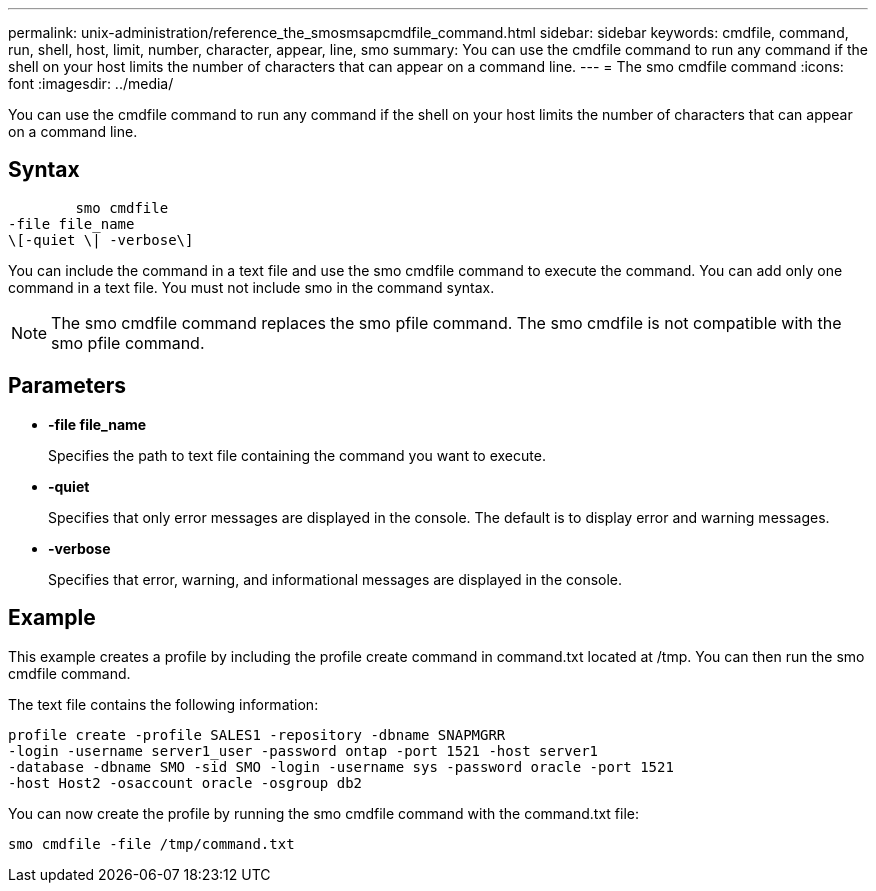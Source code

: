 ---
permalink: unix-administration/reference_the_smosmsapcmdfile_command.html
sidebar: sidebar
keywords: cmdfile, command, run, shell, host, limit, number, character, appear, line, smo
summary: You can use the cmdfile command to run any command if the shell on your host limits the number of characters that can appear on a command line.
---
= The smo cmdfile command
:icons: font
:imagesdir: ../media/

[.lead]
You can use the cmdfile command to run any command if the shell on your host limits the number of characters that can appear on a command line.

== Syntax

----

        smo cmdfile
-file file_name
\[-quiet \| -verbose\]
----

You can include the command in a text file and use the smo cmdfile command to execute the command. You can add only one command in a text file. You must not include smo in the command syntax.

NOTE: The smo cmdfile command replaces the smo pfile command. The smo cmdfile is not compatible with the smo pfile command.

== Parameters

* *-file file_name*
+
Specifies the path to text file containing the command you want to execute.

* *-quiet*
+
Specifies that only error messages are displayed in the console. The default is to display error and warning messages.

* *-verbose*
+
Specifies that error, warning, and informational messages are displayed in the console.

== Example

This example creates a profile by including the profile create command in command.txt located at /tmp. You can then run the smo cmdfile command.

The text file contains the following information:

----
profile create -profile SALES1 -repository -dbname SNAPMGRR
-login -username server1_user -password ontap -port 1521 -host server1
-database -dbname SMO -sid SMO -login -username sys -password oracle -port 1521
-host Host2 -osaccount oracle -osgroup db2
----

You can now create the profile by running the smo cmdfile command with the command.txt file:

----
smo cmdfile -file /tmp/command.txt
----

